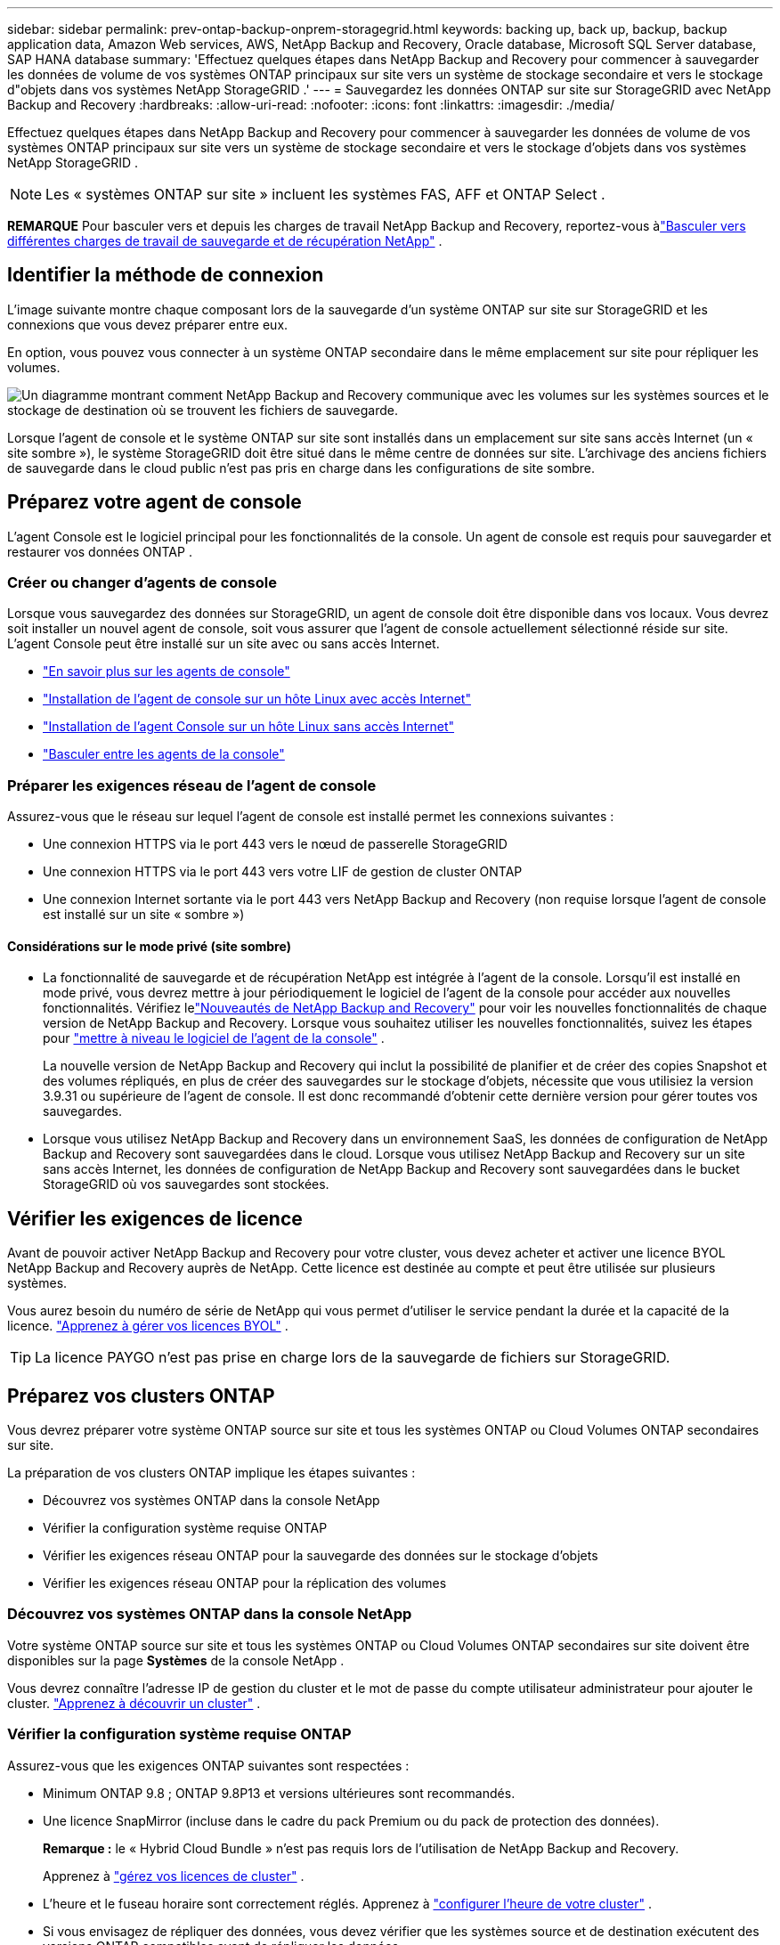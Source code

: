 ---
sidebar: sidebar 
permalink: prev-ontap-backup-onprem-storagegrid.html 
keywords: backing up, back up, backup, backup application data, Amazon Web services, AWS, NetApp Backup and Recovery, Oracle database, Microsoft SQL Server database, SAP HANA database 
summary: 'Effectuez quelques étapes dans NetApp Backup and Recovery pour commencer à sauvegarder les données de volume de vos systèmes ONTAP principaux sur site vers un système de stockage secondaire et vers le stockage d"objets dans vos systèmes NetApp StorageGRID .' 
---
= Sauvegardez les données ONTAP sur site sur StorageGRID avec NetApp Backup and Recovery
:hardbreaks:
:allow-uri-read: 
:nofooter: 
:icons: font
:linkattrs: 
:imagesdir: ./media/


[role="lead"]
Effectuez quelques étapes dans NetApp Backup and Recovery pour commencer à sauvegarder les données de volume de vos systèmes ONTAP principaux sur site vers un système de stockage secondaire et vers le stockage d'objets dans vos systèmes NetApp StorageGRID .


NOTE: Les « systèmes ONTAP sur site » incluent les systèmes FAS, AFF et ONTAP Select .

[]
====
*REMARQUE* Pour basculer vers et depuis les charges de travail NetApp Backup and Recovery, reportez-vous àlink:br-start-switch-ui.html["Basculer vers différentes charges de travail de sauvegarde et de récupération NetApp"] .

====


== Identifier la méthode de connexion

L'image suivante montre chaque composant lors de la sauvegarde d'un système ONTAP sur site sur StorageGRID et les connexions que vous devez préparer entre eux.

En option, vous pouvez vous connecter à un système ONTAP secondaire dans le même emplacement sur site pour répliquer les volumes.

image:diagram_cloud_backup_onprem_storagegrid.png["Un diagramme montrant comment NetApp Backup and Recovery communique avec les volumes sur les systèmes sources et le stockage de destination où se trouvent les fichiers de sauvegarde."]

Lorsque l'agent de console et le système ONTAP sur site sont installés dans un emplacement sur site sans accès Internet (un « site sombre »), le système StorageGRID doit être situé dans le même centre de données sur site.  L'archivage des anciens fichiers de sauvegarde dans le cloud public n'est pas pris en charge dans les configurations de site sombre.



== Préparez votre agent de console

L'agent Console est le logiciel principal pour les fonctionnalités de la console.  Un agent de console est requis pour sauvegarder et restaurer vos données ONTAP .



=== Créer ou changer d'agents de console

Lorsque vous sauvegardez des données sur StorageGRID, un agent de console doit être disponible dans vos locaux.  Vous devrez soit installer un nouvel agent de console, soit vous assurer que l'agent de console actuellement sélectionné réside sur site.  L'agent Console peut être installé sur un site avec ou sans accès Internet.

* https://docs.netapp.com/us-en/console-setup-admin/concept-connectors.html["En savoir plus sur les agents de console"^]
* https://docs.netapp.com/us-en/console-setup-admin/task-quick-start-connector-on-prem.html["Installation de l'agent de console sur un hôte Linux avec accès Internet"^]
* https://docs.netapp.com/us-en/console-setup-admin/task-quick-start-private-mode.html["Installation de l'agent Console sur un hôte Linux sans accès Internet"^]
* https://docs.netapp.com/us-en/console-setup-admin/task-manage-multiple-connectors.html#switch-between-connectors["Basculer entre les agents de la console"^]




=== Préparer les exigences réseau de l'agent de console

Assurez-vous que le réseau sur lequel l’agent de console est installé permet les connexions suivantes :

* Une connexion HTTPS via le port 443 vers le nœud de passerelle StorageGRID
* Une connexion HTTPS via le port 443 vers votre LIF de gestion de cluster ONTAP
* Une connexion Internet sortante via le port 443 vers NetApp Backup and Recovery (non requise lorsque l'agent de console est installé sur un site « sombre »)




==== Considérations sur le mode privé (site sombre)

* La fonctionnalité de sauvegarde et de récupération NetApp est intégrée à l’agent de la console.  Lorsqu'il est installé en mode privé, vous devrez mettre à jour périodiquement le logiciel de l'agent de la console pour accéder aux nouvelles fonctionnalités.  Vérifiez lelink:whats-new.html["Nouveautés de NetApp Backup and Recovery"] pour voir les nouvelles fonctionnalités de chaque version de NetApp Backup and Recovery.  Lorsque vous souhaitez utiliser les nouvelles fonctionnalités, suivez les étapes pour https://docs.netapp.com/us-en/console-setup-admin/task-upgrade-connector.html["mettre à niveau le logiciel de l'agent de la console"^] .
+
La nouvelle version de NetApp Backup and Recovery qui inclut la possibilité de planifier et de créer des copies Snapshot et des volumes répliqués, en plus de créer des sauvegardes sur le stockage d'objets, nécessite que vous utilisiez la version 3.9.31 ou supérieure de l'agent de console.  Il est donc recommandé d'obtenir cette dernière version pour gérer toutes vos sauvegardes.

* Lorsque vous utilisez NetApp Backup and Recovery dans un environnement SaaS, les données de configuration de NetApp Backup and Recovery sont sauvegardées dans le cloud.  Lorsque vous utilisez NetApp Backup and Recovery sur un site sans accès Internet, les données de configuration de NetApp Backup and Recovery sont sauvegardées dans le bucket StorageGRID où vos sauvegardes sont stockées.




== Vérifier les exigences de licence

Avant de pouvoir activer NetApp Backup and Recovery pour votre cluster, vous devez acheter et activer une licence BYOL NetApp Backup and Recovery auprès de NetApp.  Cette licence est destinée au compte et peut être utilisée sur plusieurs systèmes.

Vous aurez besoin du numéro de série de NetApp qui vous permet d'utiliser le service pendant la durée et la capacité de la licence. link:br-start-licensing.html["Apprenez à gérer vos licences BYOL"] .


TIP: La licence PAYGO n'est pas prise en charge lors de la sauvegarde de fichiers sur StorageGRID.



== Préparez vos clusters ONTAP

Vous devrez préparer votre système ONTAP source sur site et tous les systèmes ONTAP ou Cloud Volumes ONTAP secondaires sur site.

La préparation de vos clusters ONTAP implique les étapes suivantes :

* Découvrez vos systèmes ONTAP dans la console NetApp
* Vérifier la configuration système requise ONTAP
* Vérifier les exigences réseau ONTAP pour la sauvegarde des données sur le stockage d'objets
* Vérifier les exigences réseau ONTAP pour la réplication des volumes




=== Découvrez vos systèmes ONTAP dans la console NetApp

Votre système ONTAP source sur site et tous les systèmes ONTAP ou Cloud Volumes ONTAP secondaires sur site doivent être disponibles sur la page *Systèmes* de la console NetApp .

Vous devrez connaître l’adresse IP de gestion du cluster et le mot de passe du compte utilisateur administrateur pour ajouter le cluster. https://docs.netapp.com/us-en/storage-management-ontap-onprem/task-discovering-ontap.html["Apprenez à découvrir un cluster"^] .



=== Vérifier la configuration système requise ONTAP

Assurez-vous que les exigences ONTAP suivantes sont respectées :

* Minimum ONTAP 9.8 ; ONTAP 9.8P13 et versions ultérieures sont recommandés.
* Une licence SnapMirror (incluse dans le cadre du pack Premium ou du pack de protection des données).
+
*Remarque :* le « Hybrid Cloud Bundle » n'est pas requis lors de l'utilisation de NetApp Backup and Recovery.

+
Apprenez à https://docs.netapp.com/us-en/ontap/system-admin/manage-licenses-concept.html["gérez vos licences de cluster"^] .

* L'heure et le fuseau horaire sont correctement réglés.  Apprenez à https://docs.netapp.com/us-en/ontap/system-admin/manage-cluster-time-concept.html["configurer l'heure de votre cluster"^] .
* Si vous envisagez de répliquer des données, vous devez vérifier que les systèmes source et de destination exécutent des versions ONTAP compatibles avant de répliquer les données.
+
https://docs.netapp.com/us-en/ontap/data-protection/compatible-ontap-versions-snapmirror-concept.html["Afficher les versions ONTAP compatibles pour les relations SnapMirror"^] .





=== Vérifier les exigences réseau ONTAP pour la sauvegarde des données sur le stockage d'objets

Vous devez configurer les exigences suivantes sur le système qui se connecte au stockage d’objets.

* Lorsque vous utilisez une architecture de sauvegarde en éventail, les paramètres suivants doivent être configurés sur le système de stockage _principal_.
* Lorsque vous utilisez une architecture de sauvegarde en cascade, les paramètres suivants doivent être configurés sur le système de stockage _secondaire_.


Les exigences de mise en réseau du cluster ONTAP suivantes sont nécessaires :

* Le cluster ONTAP initie une connexion HTTPS via un port spécifié par l'utilisateur depuis le LIF intercluster vers le nœud de passerelle StorageGRID pour les opérations de sauvegarde et de restauration.  Le port est configurable lors de la configuration de la sauvegarde.
+
ONTAP lit et écrit des données vers et depuis le stockage d'objets. Le stockage d'objets ne s'initialise jamais, il répond simplement.

* ONTAP nécessite une connexion entrante de l'agent de console au LIF de gestion du cluster.  L'agent de la console doit résider dans vos locaux.
* Un LIF intercluster est requis sur chaque nœud ONTAP qui héberge les volumes que vous souhaitez sauvegarder.  Le LIF doit être associé à l'_IPspace_ ONTAP doit utiliser pour se connecter au stockage d'objets. https://docs.netapp.com/us-en/ontap/networking/standard_properties_of_ipspaces.html["En savoir plus sur IPspaces"^] .
+
Lorsque vous configurez NetApp Backup and Recovery, vous êtes invité à indiquer l'espace IP à utiliser. Vous devez choisir l’espace IP auquel chaque LIF est associé. Il peut s'agir de l'espace IP « par défaut » ou d'un espace IP personnalisé que vous avez créé.

* Les LIF intercluster des nœuds peuvent accéder au magasin d'objets (non requis lorsque l'agent de console est installé sur un site « sombre »).
* Les serveurs DNS ont été configurés pour la machine virtuelle de stockage où se trouvent les volumes.  Découvrez comment https://docs.netapp.com/us-en/ontap/networking/configure_dns_services_auto.html["configurer les services DNS pour le SVM"^] .
* Si vous utilisez un espace IP différent de celui par défaut, vous devrez peut-être créer une route statique pour accéder au stockage d'objets.
* Mettez à jour les règles de pare-feu, si nécessaire, pour autoriser les connexions du service NetApp Backup and Recovery d' ONTAP au stockage d'objets via le port que vous avez spécifié (généralement le port 443) et le trafic de résolution de noms de la machine virtuelle de stockage vers le serveur DNS via le port 53 (TCP/UDP).




=== Vérifier les exigences réseau ONTAP pour la réplication des volumes

Si vous prévoyez de créer des volumes répliqués sur un système ONTAP secondaire à l'aide de NetApp Backup and Recovery, assurez-vous que les systèmes source et de destination répondent aux exigences réseau suivantes.



==== Exigences de mise en réseau ONTAP sur site

* Si le cluster se trouve dans vos locaux, vous devez disposer d’une connexion entre votre réseau d’entreprise et votre réseau virtuel chez le fournisseur de cloud.  Il s’agit généralement d’une connexion VPN.
* Les clusters ONTAP doivent répondre à des exigences supplémentaires en matière de sous-réseau, de port, de pare-feu et de cluster.
+
Étant donné que vous pouvez répliquer vers Cloud Volumes ONTAP ou vers des systèmes locaux, examinez les exigences de peering pour les systèmes ONTAP locaux. https://docs.netapp.com/us-en/ontap-sm-classic/peering/reference_prerequisites_for_cluster_peering.html["Consultez les conditions préalables pour le peering de cluster dans la documentation ONTAP"^] .





==== Exigences réseau de Cloud Volumes ONTAP

* Le groupe de sécurité de l'instance doit inclure les règles entrantes et sortantes requises : en particulier, les règles pour ICMP et les ports 11104 et 11105.  Ces règles sont incluses dans le groupe de sécurité prédéfini.




== Préparez StorageGRID comme cible de sauvegarde

StorageGRID doit répondre aux exigences suivantes. Voir le https://docs.netapp.com/us-en/storagegrid-117/["Documentation de StorageGRID"^] pour plus d'informations.

Pour plus de détails sur les exigences de protection DataLock et Ransomware pour StorageGRID, reportez-vous àlink:prev-ontap-policy-object-options.html["Options de politique de sauvegarde sur objet"] .

Versions de StorageGRID prises en charge:: StorageGRID 10.3 et versions ultérieures sont pris en charge.
+
--
Pour utiliser DataLock & Ransomware Protection pour vos sauvegardes, vos systèmes StorageGRID doivent exécuter la version 11.6.0.3 ou supérieure.

Pour hiérarchiser les sauvegardes plus anciennes vers le stockage d'archivage cloud, vos systèmes StorageGRID doivent exécuter la version 11.3 ou supérieure.  De plus, vos systèmes StorageGRID doivent être découverts sur la page *Systèmes* de la console.

Pour le stockage d'archives des utilisateurs, un accès IP au nœud d'administration est nécessaire.

L'accès IP de la passerelle est toujours nécessaire.

--
Informations d'identification S3:: Vous devez avoir créé un compte locataire S3 pour contrôler l'accès à votre stockage StorageGRID . https://docs.netapp.com/us-en/storagegrid-117/admin/creating-tenant-account.html["Consultez la documentation StorageGRID pour plus de détails"^] .
+
--
Lorsque vous configurez la sauvegarde sur StorageGRID, l'assistant de sauvegarde vous demande une clé d'accès S3 et une clé secrète pour un compte de locataire.  Le compte locataire permet à NetApp Backup and Recovery d'authentifier et d'accéder aux buckets StorageGRID utilisés pour stocker les sauvegardes.  Les clés sont nécessaires pour que StorageGRID sache qui fait la demande.

Ces clés d’accès doivent être associées à un utilisateur disposant des autorisations suivantes :

[source, json]
----
"s3:ListAllMyBuckets",
"s3:ListBucket",
"s3:GetObject",
"s3:PutObject",
"s3:DeleteObject",
"s3:CreateBucket"
----
--
Versionnage d'objet:: Vous ne devez pas activer manuellement le contrôle de version des objets StorageGRID sur le bucket du magasin d'objets.




=== Préparez-vous à archiver les anciens fichiers de sauvegarde sur un stockage cloud public

La hiérarchisation des fichiers de sauvegarde plus anciens vers un stockage d'archives permet d'économiser de l'argent en utilisant une classe de stockage moins coûteuse pour les sauvegardes dont vous n'avez peut-être pas besoin.  StorageGRID est une solution sur site (cloud privé) qui ne fournit pas de stockage d'archives, mais vous pouvez déplacer des fichiers de sauvegarde plus anciens vers un stockage d'archives dans le cloud public.  Lorsqu'elles sont utilisées de cette manière, les données hiérarchisées vers le stockage cloud ou restaurées à partir du stockage cloud transitent entre StorageGRID et le stockage cloud - la console n'est pas impliquée dans ce transfert de données.

La prise en charge actuelle vous permet d'archiver les sauvegardes sur le stockage AWS _S3 Glacier_/_S3 Glacier Deep Archive_ ou _Azure Archive_.

* Exigences ONTAP *

* Votre cluster doit utiliser ONTAP 9.12.1 ou une version ultérieure.


* Exigences de StorageGRID *

* Votre StorageGRID doit utiliser la version 11.4 ou supérieure.
* Votre StorageGRID doit être https://docs.netapp.com/us-en/storage-management-storagegrid/task-discover-storagegrid.html["découvert et disponible dans la console"^] .


*Exigences Amazon S3*

* Vous devrez créer un compte Amazon S3 pour l'espace de stockage où seront situées vos sauvegardes archivées.
* Vous pouvez choisir de hiérarchiser les sauvegardes vers le stockage AWS S3 Glacier ou S3 Glacier Deep Archive. link:prev-reference-aws-archive-storage-tiers.html["En savoir plus sur les niveaux d'archivage AWS"] .
* StorageGRID doit avoir un accès de contrôle total au bucket(`s3:*` ); cependant, si cela n'est pas possible, la politique de bucket doit accorder les autorisations S3 suivantes à StorageGRID:
+
** `s3:AbortMultipartUpload`
** `s3:DeleteObject`
** `s3:GetObject`
** `s3:ListBucket`
** `s3:ListBucketMultipartUploads`
** `s3:ListMultipartUploadParts`
** `s3:PutObject`
** `s3:RestoreObject`




*Exigences Azure Blob*

* Vous devrez souscrire à un abonnement Azure pour l’espace de stockage où seront situées vos sauvegardes archivées.
* L'assistant d'activation vous permet d'utiliser un groupe de ressources existant pour gérer le conteneur Blob qui stockera les sauvegardes, ou vous pouvez créer un nouveau groupe de ressources.


Lors de la définition des paramètres d'archivage pour la politique de sauvegarde de votre cluster, vous entrez les informations d'identification de votre fournisseur de cloud et sélectionnez la classe de stockage que vous souhaitez utiliser.  NetApp Backup and Recovery crée le bucket cloud lorsque vous activez la sauvegarde pour le cluster.  Les informations requises pour le stockage d’archives AWS et Azure sont présentées ci-dessous.

image:screenshot_sg_archive_to_cloud.png["Une capture d'écran des informations dont vous aurez besoin pour archiver les fichiers de sauvegarde de StorageGRID vers AWS S3 ou Azure Blob."]

Les paramètres de politique d'archivage que vous sélectionnez généreront une politique de gestion du cycle de vie des informations (ILM) dans StorageGRID et ajouteront les paramètres en tant que « règles ».

* S'il existe une politique ILM active, de nouvelles règles seront ajoutées à la politique ILM pour déplacer les données vers le niveau d'archivage.
* S'il existe une politique ILM existante à l'état « proposé », la création et l'activation d'une nouvelle politique ILM ne seront pas possibles. https://docs.netapp.com/us-en/storagegrid-117/ilm/index.html["En savoir plus sur les politiques et règles ILM de StorageGRID"^] .




== Activer les sauvegardes sur vos volumes ONTAP

Activez les sauvegardes à tout moment directement depuis votre système sur site.

Un assistant vous guide à travers les principales étapes suivantes :

* <<Sélectionnez les volumes que vous souhaitez sauvegarder>>
* <<Définir la stratégie de sauvegarde>>
* <<Revoyez vos sélections>>


Vous pouvez également<<Afficher les commandes API>> à l'étape de révision, vous pouvez donc copier le code pour automatiser l'activation de la sauvegarde pour les futurs systèmes.



=== Démarrer l'assistant

.Étapes
. Accédez à l’assistant d’activation de sauvegarde et de récupération en utilisant l’une des méthodes suivantes :
+
** Depuis la page *Systèmes* de la console, sélectionnez le système et sélectionnez *Activer > Volumes de sauvegarde* à côté de Sauvegarde et récupération dans le panneau de droite.
+
Si la destination de vos sauvegardes existe en tant que système sur la page *Systèmes* de la console, vous pouvez faire glisser le cluster ONTAP sur le stockage d'objets.

** Sélectionnez *Volumes* dans la barre de sauvegarde et de récupération.  Dans l'onglet Volumes, sélectionnez l'option *Actions (...)* et sélectionnez *Activer la sauvegarde* pour un seul volume (qui n'a pas déjà la réplication ou la sauvegarde vers le stockage d'objets activée).


+
La page d'introduction de l'assistant affiche les options de protection, notamment les instantanés locaux, la réplication et les sauvegardes.  Si vous avez effectué la deuxième option de cette étape, la page Définir la stratégie de sauvegarde s’affiche avec un volume sélectionné.

. Continuez avec les options suivantes :
+
** Si vous disposez déjà d’un agent de console, vous êtes prêt.  Sélectionnez simplement *Suivant*.
** Si vous ne disposez pas encore d’un agent de console, l’option *Ajouter un agent de console* apparaît. <<Préparez votre agent de console>> .






=== Sélectionnez les volumes que vous souhaitez sauvegarder

Choisissez les volumes que vous souhaitez protéger.  Un volume protégé est un volume qui possède un ou plusieurs des éléments suivants : politique de snapshot, politique de réplication, politique de sauvegarde vers objet.

Vous pouvez choisir de protéger les volumes FlexVol ou FlexGroup ; cependant, vous ne pouvez pas sélectionner une combinaison de ces volumes lors de l'activation de la sauvegarde pour un système.  Découvrez commentlink:prev-ontap-backup-manage.html["activer la sauvegarde pour des volumes supplémentaires dans le système"] (FlexVol ou FlexGroup) après avoir configuré la sauvegarde pour les volumes initiaux.

[NOTE]
====
* Vous ne pouvez activer une sauvegarde que sur un seul volume FlexGroup à la fois.
* Les volumes que vous sélectionnez doivent avoir le même paramètre SnapLock .  SnapLock Enterprise doit être activé sur tous les volumes ou SnapLock doit être désactivé.


====
.Étapes
Si les volumes que vous choisissez ont déjà des stratégies de snapshot ou de réplication appliquées, les stratégies que vous sélectionnez ultérieurement remplaceront ces stratégies existantes.

. Dans la page Sélectionner les volumes, sélectionnez le ou les volumes que vous souhaitez protéger.
+
** Vous pouvez également filtrer les lignes pour afficher uniquement les volumes avec certains types de volumes, styles et plus encore pour faciliter la sélection.
** Après avoir sélectionné le premier volume, vous pouvez sélectionner tous les volumes FlexVol (les volumes FlexGroup ne peuvent être sélectionnés qu'un par un).  Pour sauvegarder tous les volumes FlexVol existants, cochez d’abord un volume, puis cochez la case dans la ligne de titre.
** Pour sauvegarder des volumes individuels, cochez la case correspondant à chaque volume.


. Sélectionnez *Suivant*.




=== Définir la stratégie de sauvegarde

La définition de la stratégie de sauvegarde implique de définir les options suivantes :

* Que vous souhaitiez une ou toutes les options de sauvegarde : instantanés locaux, réplication et sauvegarde sur stockage d'objets
* Architecture
* Politique d'instantané local
* Cible et politique de réplication
+

NOTE: Si les volumes que vous choisissez ont des stratégies de snapshot et de réplication différentes de celles que vous sélectionnez à cette étape, les stratégies existantes seront écrasées.

* Sauvegarde des informations de stockage d'objets (fournisseur, cryptage, mise en réseau, politique de sauvegarde et options d'exportation).


.Étapes
. Dans la page Définir la stratégie de sauvegarde, choisissez une ou toutes les options suivantes.  Les trois sont sélectionnés par défaut :
+
** * Instantanés locaux * : si vous effectuez une réplication ou une sauvegarde sur un stockage d'objets, des instantanés locaux doivent être créés.
** *Réplication* : crée des volumes répliqués sur un autre système de stockage ONTAP .
** *Sauvegarde* : sauvegarde les volumes sur le stockage d’objets.


. *Architecture* : Si vous avez choisi à la fois la réplication et la sauvegarde, choisissez l'un des flux d'informations suivants :
+
** *En cascade* : les informations circulent du primaire au secondaire, puis du secondaire au stockage d'objets.
** *Fan out* : les informations circulent du primaire vers le secondaire _et_ du primaire vers le stockage d'objets.
+
Pour plus de détails sur ces architectures, reportez-vous àlink:prev-ontap-protect-journey.html["Planifiez votre voyage de protection"] .



. *Instantané local* : choisissez une politique d'instantané existante ou créez-en une nouvelle.
+

TIP: Pour créer une politique personnalisée, reportez-vous àlink:br-use-policies-create.html["Créer une politique"] .

+
Pour créer une politique, sélectionnez *Créer une nouvelle politique* et procédez comme suit :

+
** Entrez le nom de la politique.
** Sélectionnez jusqu'à cinq programmes, généralement de fréquences différentes.
** Sélectionnez *Créer*.


. *Réplication* : définissez les options suivantes :
+
** *Cible de réplication* : sélectionnez le système de destination et le SVM.  Vous pouvez également sélectionner l'agrégat ou les agrégats de destination et le préfixe ou le suffixe qui seront ajoutés au nom du volume répliqué.
** *Politique de réplication* : Choisissez une politique de réplication existante ou créez-en une.
+

TIP: Pour créer une politique personnalisée, reportez-vous àlink:br-use-policies-create.html["Créer une politique"] .

+
Pour créer une politique, sélectionnez *Créer une nouvelle politique* et procédez comme suit :

+
*** Entrez le nom de la politique.
*** Sélectionnez jusqu'à cinq programmes, généralement de fréquences différentes.
*** Sélectionnez *Créer*.




. *Sauvegarder vers l'objet* : Si vous avez sélectionné *Sauvegarder*, définissez les options suivantes :
+
** *Fournisseur* : Sélectionnez * StorageGRID*.
** *Paramètres du fournisseur* : saisissez les détails du nom de domaine complet (FQDN), le port, la clé d'accès et la clé secrète du nœud de passerelle du fournisseur.
+
La clé d’accès et la clé secrète sont destinées à l’utilisateur IAM que vous avez créé pour donner au cluster ONTAP l’accès au bucket.

** *Mise en réseau* : Choisissez l'espace IP dans le cluster ONTAP où résident les volumes que vous souhaitez sauvegarder.  Les LIF intercluster pour cet espace IP doivent disposer d'un accès Internet sortant (non requis lorsque l'agent de console est installé sur un site « sombre »).
+

TIP: La sélection de l'espace IP correct garantit que NetApp Backup and Recovery peut établir une connexion d' ONTAP à votre stockage d'objets StorageGRID .

** *Politique de sauvegarde* : sélectionnez une politique de sauvegarde sur stockage d'objets existante ou créez-en une.
+

TIP: Pour créer une politique personnalisée, reportez-vous àlink:br-use-policies-create.html["Créer une politique"] .

+
Pour créer une politique, sélectionnez *Créer une nouvelle politique* et procédez comme suit :

+
*** Entrez le nom de la politique.
*** Sélectionnez jusqu'à cinq programmes, généralement de fréquences différentes.
*** Pour les stratégies de sauvegarde sur objet, définissez les paramètres DataLock et Ransomware Protection.  Pour plus de détails sur DataLock et la protection contre les ransomwares, reportez-vous àlink:prev-ontap-policy-object-options.html["Paramètres de la politique de sauvegarde sur objet"] .
+
Si votre cluster utilise ONTAP 9.11.1 ou une version ultérieure, vous pouvez choisir de protéger vos sauvegardes contre la suppression et les attaques de ransomware en configurant _DataLock et Ransomware Protection_.  _DataLock_ protège vos fichiers de sauvegarde contre toute modification ou suppression, et _Ransomware Protection_ analyse vos fichiers de sauvegarde pour rechercher des preuves d'une attaque de ransomware dans vos fichiers de sauvegarde.

*** Sélectionnez *Créer*.




+
Si votre cluster utilise ONTAP 9.12.1 ou une version ultérieure et que votre système StorageGRID utilise la version 11.4 ou une version ultérieure, vous pouvez choisir de hiérarchiser les sauvegardes plus anciennes vers des niveaux d'archives de cloud public après un certain nombre de jours.  La prise en charge actuelle concerne les niveaux de stockage AWS S3 Glacier/S3 Glacier Deep Archive ou Azure Archive. <<Préparez-vous à archiver les anciens fichiers de sauvegarde sur un stockage cloud public,Découvrez comment configurer vos systèmes pour cette fonctionnalité>> .

+
** *Sauvegarde hiérarchisée vers le cloud public* : sélectionnez le fournisseur de cloud vers lequel vous souhaitez hiérarchiser les sauvegardes et saisissez les détails du fournisseur.
+
Sélectionnez ou créez un nouveau cluster StorageGRID .  Pour plus de détails sur la création d'un cluster StorageGRID afin que la console puisse le découvrir, reportez-vous à https://docs.netapp.com/us-en/storagegrid-117/["Documentation de StorageGRID"^] .

** *Exporter des copies Snapshot existantes vers le stockage d'objets en tant que copies de sauvegarde* : s'il existe des copies snapshot locales pour les volumes de ce système qui correspondent à l'étiquette de planification de sauvegarde que vous venez de sélectionner pour ce système (par exemple, quotidienne, hebdomadaire, etc.), cette invite supplémentaire s'affiche.  Cochez cette case pour que tous les instantanés historiques soient copiés vers le stockage d'objets en tant que fichiers de sauvegarde afin de garantir la protection la plus complète pour vos volumes.


. Sélectionnez *Suivant*.




=== Revoyez vos sélections

C'est l'occasion de revoir vos sélections et de faire des ajustements, si nécessaire.

.Étapes
. Dans la page Révision, vérifiez vos sélections.
. Cochez éventuellement la case pour *Synchroniser automatiquement les étiquettes de politique de snapshot avec les étiquettes de politique de réplication et de sauvegarde*.  Cela crée des instantanés avec une étiquette qui correspond aux étiquettes des politiques de réplication et de sauvegarde.
. Sélectionnez *Activer la sauvegarde*.


.Résultat
NetApp Backup and Recovery commence à effectuer les sauvegardes initiales de vos volumes.  Le transfert de base du volume répliqué et du fichier de sauvegarde inclut une copie complète des données sources.  Les transferts ultérieurs contiennent des copies différentielles des données de stockage principales contenues dans les copies Snapshot.

Un volume répliqué est créé dans le cluster de destination qui sera synchronisé avec le volume de stockage principal.

Un compartiment S3 est créé dans le compte de service indiqué par la clé d'accès S3 et la clé secrète que vous avez saisies, et les fichiers de sauvegarde y sont stockés.

Le tableau de bord de sauvegarde des volumes s'affiche pour vous permettre de surveiller l'état des sauvegardes.

Vous pouvez également surveiller l’état des tâches de sauvegarde et de restauration à l’aide de l’link:br-use-monitor-tasks.html["Page de surveillance des tâches"^] .



=== Afficher les commandes API

Vous souhaiterez peut-être afficher et éventuellement copier les commandes API utilisées dans l’assistant d’activation de la sauvegarde et de la récupération.  Vous souhaiterez peut-être faire cela pour automatiser l’activation de la sauvegarde dans les futurs systèmes.

.Étapes
. Dans l’assistant d’activation de la sauvegarde et de la récupération, sélectionnez *Afficher la demande d’API*.
. Pour copier les commandes dans le presse-papiers, sélectionnez l'icône *Copier*.

